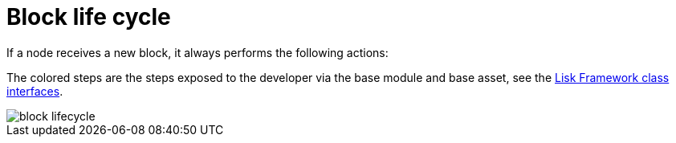 = Block life cycle
:docs_sdk: 5.2@lisk-sdk::
:url_references_framework: {docs_sdk}references/framework-class-interfaces.adoc
:url_references_framework_basemodule: {url_references_framework}#the-basemodule

If a node receives a new block, it always performs the following actions:

The colored steps are the steps exposed to the developer via the base module and base asset, see the xref:{url_references_framework_basemodule}[Lisk Framework class interfaces].

image::intro/block-lifecycle.png[]